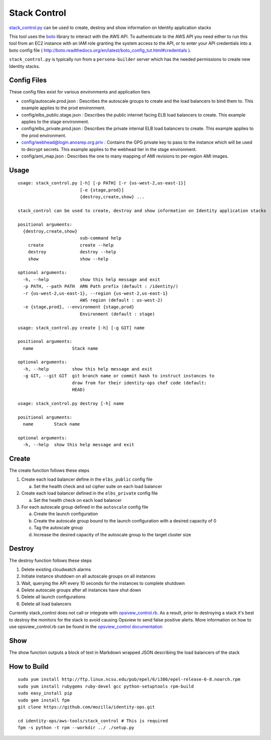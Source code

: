 *************
Stack Control
*************

`stack_control.py`_ can be used to create, destroy and show information on Identity application stacks

This tool uses the `boto`_ library to interact with the AWS API. To authenticate to the AWS API you need either to run this tool from an EC2 instance with an IAM role granting the system access to the API, or to enter your API credentials into a boto config file ( http://boto.readthedocs.org/en/latest/boto_config_tut.html#credentials ). 

``stack_control.py`` is typically run from a ``persona-builder`` server which has the needed permissions to create new Identity stacks.

.. _boto: http://boto.readthedocs.org/
.. _stack_control.py: https://github.com/mozilla/identity-ops/blob/master/aws-tools/stack_control.py

Config Files
============

These config files exist for various environments and application tiers

* config/autoscale.prod.json : Describes the autoscale groups to create and the load balancers to bind them to. This example applies to the prod environment.
* config/elbs_public.stage.json : Describes the public internet facing ELB load balancers to create. This example applies to the stage environment.
* config/elbs_private.prod.json : Describes the private internal ELB load balancers to create. This example applies to the prod environment.
* config/webhead@login.anosrep.org.priv : Contains the GPG private key to pass to the instance which will be used to decrypt secrets. This example applies to the webhead tier in the stage environment.
* config/ami_map.json : Describes the one to many mapping of AMI revisions to per-region AMI images.

Usage
=====

::

    usage: stack_control.py [-h] [-p PATH] [-r {us-west-2,us-east-1}]
                            [-e {stage,prod}]
                            {destroy,create,show} ...

    stack_control can be used to create, destroy and show information on Identity application stacks

    positional arguments:
      {destroy,create,show}
                            sub-command help
        create              create --help
        destroy             destroy --help
        show                show --help

    optional arguments:
      -h, --help            show this help message and exit
      -p PATH, --path PATH  ARN Path prefix (default : /identity/)
      -r {us-west-2,us-east-1}, --region {us-west-2,us-east-1}
                            AWS region (default : us-west-2)
      -e {stage,prod}, --environment {stage,prod}
                            Environment (default : stage)

    usage: stack_control.py create [-h] [-g GIT] name

    positional arguments:
      name               Stack name

    optional arguments:
      -h, --help         show this help message and exit
      -g GIT, --git GIT  git branch name or commit hash to instruct instances to
                         draw from for their identity-ops chef code (default:
                         HEAD)

    usage: stack_control.py destroy [-h] name

    positional arguments:
      name        Stack name

    optional arguments:
      -h, --help  show this help message and exit

Create
======

The create function follows these steps

1. Create each load balancer define in the ``elbs_public`` config file

   a) Set the health check and ssl cipher suite on each load balancer

2. Create each load balancer defined in the ``elbs_private`` config file

   a) Set the health check on each load balancer

3. For each autoscale group defined in the ``autoscale`` config file

   a) Create the launch configuration
   b) Create the autoscale group bound to the launch configuration with a desired capacity of 0
   c) Tag the autoscale group
   d) Increase the desired capacity of the autoscale group to the target cluster size


Destroy
=======

The destroy function follows these steps

1. Delete existing cloudwatch alarms
2. Initiate instance shutdown on all autoscale groups on all instances
3. Wait, querying the API every 10 seconds for the instances to complete shutdown
4. Delete autoscale groups after all instances have shut down
5. Delete all launch configurations
6. Delete all load balancers

Currently stack_control does not call or integrate with `opsivew_control.rb`_. As a result, prior to destroying a stack it's best to destroy the monitors for the stack to avoid causing Opsview to send false positive alerts. More information on how to use opsview_control.rb can be found in the `opsview_control documentation`_ 

.. _opsivew_control.rb: https://github.com/mozilla/identity-ops/blob/master/opsview-tools/opsview_control.rb

Show
====

The show function outputs a block of text in Markdown wrapped JSON describing the load balancers of the stack

.. _opsview_control documentation: https://github.com/mozilla/identity-ops/blob/master/opsview-tools/opsview_control.rst

How to Build
============

::

    sudo yum install http://ftp.linux.ncsu.edu/pub/epel/6/i386/epel-release-6-8.noarch.rpm
    sudo yum install rubygems ruby-devel gcc python-setuptools rpm-build
    sudo easy_install pip
    sudo gem install fpm
    git clone https://github.com/mozilla/identity-ops.git
    
    cd identity-ops/aws-tools/stack_control # This is required
    fpm -s python -t rpm --workdir ../ ./setup.py
